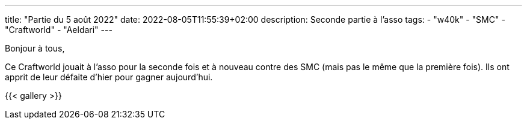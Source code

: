 ---
title: "Partie du 5 août 2022"
date: 2022-08-05T11:55:39+02:00
description: Seconde partie à l'asso
tags:
    - "w40k"
    - "SMC"
    - "Craftworld"
    - "Aeldari"
---

Bonjour à tous,

Ce Craftworld jouait à l'asso pour la seconde fois et à nouveau contre des SMC (mais pas le même que la première fois).
Ils ont apprit de leur défaite d'hier pour gagner aujourd’hui.





{{< gallery >}}
